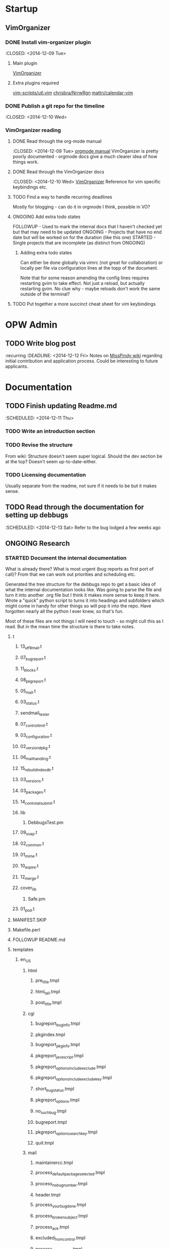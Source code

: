 #+TODO: TODO STARTED | DONE FOLLOWUP ONGOING 

* Startup
** VimOrganizer
*** DONE Install vim-organizer plugin
   :CLOSED: <2014-12-09 Tue>
**** Main plugin
    [[https://github.com/hsitz/VimOrganizer][VimOrganizer]]
**** Extra plugins required
   [[https://github.com/vim-scripts/utl.vim][vim-scripts/utl.vim]]
   [[https://github.com/chrisbra/NrrwRgn][chrisbra/NrrwRgn]]
   [[https://github.com/mattn/calendar-vim][mattn/calendar-vim]]
*** DONE Publish a git repo for the timeline
   :CLOSED: <2014-12-10 Wed>
*** VimOrganizer reading
**** DONE Read through the org-mode manual
    :CLOSED: <2014-12-09 Tue>
    [[http://orgmode.org/manual/index.html][orgmode manual]]
    VimOrganizer is pretty poorly documented - orgmode docs give a much 
    clearer idea of how things work.
**** DONE Read through the VimOrganizer docs
   :CLOSED: <2014-12-10 Wed>
   [[https://github.com/hsitz/VimOrganizer/blob/master/doc/vimorg.txt][VimOrganizer]]
   Reference for vim specific keybindings etc.
**** TODO Find a way to handle recurring deadlines
   Mostly for blogging - can do it in orgmode I think, possible in VO?
**** ONGOING Add extra todo states
    FOLLOWUP - Used to mark the internal docs that I haven't checked yet but that 
    may need to be updated
    ONGOING - Projects that have no end date but will be worked on for the 
    duration (like this one)
    STARTED - Single projects that are incomplete (as distinct from ONGOING)
***** Adding extra todo states
     Can either be done globally via vimrc (not great for collaboration) or 
     locally per file via configuration lines at the topp of the document.
     #+begin-src 
     #+TODO: TODO STARTED | DONE FOLLOWUP ONGOING
     #+end_src
     Note that for some reason amending the config lines requires restarting 
     gvim to take effect. Not just a reload, but actually restarting gvim. No 
     clue why - maybe reloads don't work the same outside of the terminal? 
**** TODO Put together a more succinct cheat sheet for vim keybindings
* OPW Admin
** TODO Write blog post
   :recurring
   :DEADLINE: <2014-12-12 Fri>
   Notes on [[https://misspindy.org/apocalypse/Notes][MissPindy wiki]] 
   regarding initial contribution and application process. Could be 
   interesting to future applicants.
* Documentation
** TODO Finish updating Readme.md
   :SCHEDULED: <2014-12-11 Thu>
*** TODO Write an introduction section
*** TODO Revise the structure
    From wiki: Structure doesn't seem super logical. Should the dev section be
    at the top? Doesn't seem up-to-date-either. 
*** TODO Licensing documentation
    Usually separate from the readme, not sure if it needs to be but it makes 
    sense.
** TODO Read through the documentation for setting up debbugs
   :SCHEDULED: <2014-12-13 Sat>
   Refer to the bug lodged a few weeks ago
** ONGOING Research
*** STARTED Document the internal documentation
    What is already there? What is most urgent (bug reports as first port of 
    call)? From that we can work out priorities and scheduling etc.
    
    Generated the tree structure for the debbugs repo to get a basic idea of 
    what the internal documentation looks like. Was going to parse the file 
    and turn it into another .org file but I think it makes more sense to keep 
    it here.
    Wrote a "quick" python script to turns it into headings and subfolders which 
    might come in handy for other things so will pop it into the repo. Have 
    forgotten nearly all the python I ever knew, so that's fun. 
    
    Most of these files are not things I will need to touch - so might cull 
    this as I read. But in the mean time the structure is there to take notes.
**** t
***** 13_utf8_mail.t
***** 07_bugreport.t
***** 11_blocks.t
***** 08_pkgreport.t
***** 05_mail.t
***** 03_status.t
***** sendmail_tester
***** 07_control_limit.t
***** 03_configuration.t
***** 02_version_dpkg.t
***** 06_mail_handling.t
***** 15_rebuild_indexdb.t
***** 03_versions.t
***** 03_packages.t
***** 14_control_at_submit.t
***** lib
****** DebbugsTest.pm
***** 09_soap.t
***** 02_common.t
***** 01_mime.t
***** 10_expire.t
***** 12_merge.t
***** cover_lib
****** Safe.pm
***** 01_pod.t
**** MANIFEST.SKIP
**** Makefile.perl
**** FOLLOWUP README.md
**** templates
***** en_US
****** html
******* pre_title.tmpl
******* html_tail.tmpl
******* post_title.tmpl
****** cgi
******* bugreport_buginfo.tmpl
******* pkgindex.tmpl
******* bugreport_pkginfo.tmpl
******* pkgreport_javascript.tmpl
******* pkgreport_options_include_exclude.tmpl
******* pkgreport_options_include_exclude_key.tmpl
******* short_bug_status.tmpl
******* pkgreport_options.tmpl
******* no_such_bug.tmpl
******* bugreport.tmpl
******* pkgreport_options_search_key.tmpl
******* quit.tmpl
****** mail
******* maintainercc.tmpl
******* process_default_package_selected.tmpl
******* process_no_bug_number.tmpl
******* header.tmpl
******* process_your_bug_done.tmpl
******* process_broken_subject.tmpl
******* process_ack.tmpl
******* excluded_from_control.tmpl
******* process_no_package.tmpl
******* invalid_maintainer.tmpl
******* footer.tmpl
******* process_ack_thanks_additional.tmpl
******* message_body.tmpl
******* invalid_version.tmpl
******* xdebbugscc.tmpl
******* forward_normal.tmpl
******* process_mark_as_forwarded.tmpl
******* forward_maintonly.tmpl
******* process_unknown_bug_number.tmpl
******* process_ack_thanks_new.tmpl
******* invalid_user.tmpl
******* submitter_changed.tmpl
******* fake_control_message.tmpl
******* invalid_severity.tmpl
******* process_mark_as_done.tmpl
******* forward_veryquiet.tmpl
******* serious_mail_misconfiguration.tmpl
**** Debbugs
***** Recipients.pm
***** Versions.pm
***** UTF8.pm
***** Config.pm
***** URI.pm
***** CGI
****** Pkgreport.pm
****** Bugreport.pm
***** Common.pm
***** Log.pm
***** DBase.pm
***** Text.pm
***** Versions
****** Dpkg.pm
***** MIME.pm
***** Packages.pm
***** CGI.pm
***** SOAP
****** Server.pm
***** Control
****** Service.pm
***** SOAP.pm
***** Bugs.pm
***** Email.pm
***** Control.pm
***** Estraier.pm
***** DBase
****** Log.pm
****** LogEntry.pm
****** Log
******* Message.pm
******* Html.pm
******* Mail.pm
***** Status.pm
***** User.pm
***** Libravatar.pm
***** Mail.pm
**** devel
***** predef.tags
***** debbugs.cfg
**** html
***** FOLLOWUP txt
***** Developer.html.in
***** Reporting.html.in
***** htaccess
***** server-refcard.html.in
***** Access.html.in
***** server-request.html.in
***** server-control.html.in
***** index.html.in
***** 1x1.png
***** bugs.css
**** email
***** FOLLOWUP notify-closed-control.txt
***** FOLLOWUP badnumber.txt
***** FOLLOWUP forwarded.txt
**** Makefile
**** Makefile.PL
**** debian
***** crontab
***** compat
***** debbugs.install
***** debbugsconfig
***** FOLLOWUP copyright
***** FOLLOWUP rules
***** debbugs-local.install
***** FOLLOWUP control
***** debbugs-web.install
***** FOLLOWUP TODO
***** FOLLOWUP README.mail
***** libdebbugs-perl.install
***** FOLLOWUP source
****** format
***** FOLLOWUP README.Debian
***** FOLLOWUP docs
***** debbugsconfig.8
***** changelog
**** FOLLOWUP scripts
     Eyeball these
***** age-1
***** service
***** db2html
***** spamscan-sa
***** html-install
***** spamscan
***** config.in.default
***** processall
***** config.debian
***** summary
***** text
***** html-control
***** expire
***** mailsummary
***** rebuild
***** process
***** errorlib
***** gen-indices
***** config
***** receive
**** bin
***** local-debbugs
***** debbugs-rebuild-index.db
***** add_bug_to_estraier
***** test_bts
**** Mail
***** CrossAssassin.pm
**** cgi
***** pkgindex.cgi
***** smarturl.cgi
***** bugreport.cgi
***** search.cgi
***** common.pl
***** cookies.cgi
***** pkgreport.cgi
***** soap.cgi
***** libravatar.cgi
***** version.cgi
***** bugs-fetch2.pl
**** COPYING
**** blib
***** arch
****** auto
******* Debbugs
***** man1
****** local-debbugs.1p
****** add_bug_to_estraier.1p
***** script
****** local-debbugs
****** add_bug_to_estraier
***** lib
****** Debbugs
******* Recipients.pm
******* Versions.pm
******* UTF8.pm
******* Config.pm
******* URI.pm
******* CGI
******** Pkgreport.pm
******** Bugreport.pm
******* Common.pm
******* Log.pm
******* DBase.pm
******* Text.pm
******* Versions
******** Dpkg.pm
******* MIME.pm
******* Packages.pm
******* CGI.pm
******* SOAP
******** Server.pm
******* Control
******** Service.pm
******* SOAP.pm
******* Bugs.pm
******* Email.pm
******* Control.pm
******* Estraier.pm
******* DBase
******** Log.pm
******** LogEntry.pm
******** Log
********* Message.pm
********* Html.pm
********* Mail.pm
******* Status.pm
******* User.pm
******* Libravatar.pm
******* Mail.pm
****** auto
******* Debbugs
****** Mail
******* CrossAssassin.pm
***** man3
****** Debbugs::Mail.3pm
****** Debbugs::Recipients.3pm
****** Debbugs::CGI.3pm
****** Debbugs::Estraier.3pm
****** Debbugs::Bugs.3pm
****** Debbugs::SOAP::Server.3pm
****** Debbugs::Status.3pm
****** Debbugs::URI.3pm
****** Debbugs::Common.3pm
****** Debbugs::CGI::Bugreport.3pm
****** Debbugs::SOAP.3pm
****** Debbugs::User.3pm
****** Debbugs::Libravatar.3pm
****** Debbugs::Log.3pm
****** Debbugs::Versions.3pm
****** Debbugs::CGI::Pkgreport.3pm
****** Debbugs::Config.3pm
****** Debbugs::Text.3pm
****** Debbugs::Packages.3pm
****** Debbugs::Versions::Dpkg.3pm
****** Debbugs::Control.3pm
****** Debbugs::UTF8.3pm
****** Debbugs::MIME.3pm
****** Debbugs::Control::Service.3pm
***** bin
**** FOLLOWUP UPGRADE
**** MYMETA.yml
**** FOLLOWUP misc
***** Maintainers
***** sources
***** crontab.in
***** pseudo-packages.description
***** nextnumber
***** Maintainers.override
***** updateseqs
**** migrate
***** debbugs-makeversions
***** debbugs-dbhash
***** debbugs-upgradestatus
***** debbugs-dbhash.8
**** pm_to_blib
**** examples
***** hyperestraier_config
***** debbugs.cfg.2
***** apache.conf
***** debian
****** FOLLOWUP versions
       Double check these
******* debbugs-makeversions
******* versions_time_cleanup
******* rebuild-debinfo
******* update-mldbm
******* update-versions
******* test-versions.pl
******* queue-debinfo
******* queue-versions
******* merge-one-version
******* merge-versions.pl
******* dump_db.pl
******* update-packages
******* build-mldbm.pl
******* merge-one-debinfo
****** postpa
******* 20impbugs
******* 20impbugs-versioned
******* 10mirrors
******* 22oldbugs
******* 21bugclosers
****** misc
******* bugspam.cgi
******* split_index.pl
***** debbugs.cfg
**** FOLLOWUP future_directions
